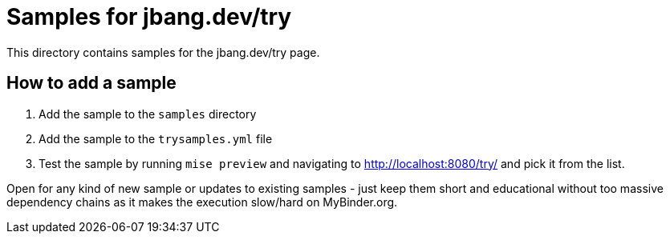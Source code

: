 # Samples for jbang.dev/try

This directory contains samples for the jbang.dev/try page.

## How to add a sample

1. Add the sample to the `samples` directory
2. Add the sample to the `trysamples.yml` file
3. Test the sample by running `mise preview` and navigating to http://localhost:8080/try/ and pick it from the list.

Open for any kind of new sample or updates to existing samples - just keep them short and educational without 
too massive dependency chains as it makes the execution slow/hard on MyBinder.org.

